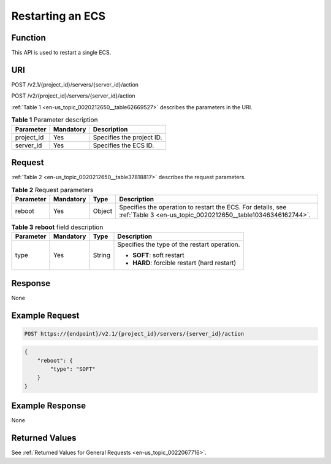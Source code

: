 .. _en-us_topic_0020212650:

Restarting an ECS
=================

Function
--------

This API is used to restart a single ECS.

URI
---

POST /v2.1/{project_id}/servers/{server_id}/action

POST /v2/{project_id}/servers/{server_id}/action

:ref:`Table 1 <en-us_topic_0020212650__table62669527>` describes the parameters in the URI.

.. _en-us_topic_0020212650__table62669527:

.. table:: **Table 1** Parameter description

   ========== ========= =========================
   Parameter  Mandatory Description
   ========== ========= =========================
   project_id Yes       Specifies the project ID.
   server_id  Yes       Specifies the ECS ID.
   ========== ========= =========================

Request
-------

:ref:`Table 2 <en-us_topic_0020212650__table37818817>` describes the request parameters.

.. _en-us_topic_0020212650__table37818817:

.. table:: **Table 2** Request parameters

   +-----------+-----------+--------+----------------------------------------------------------------------------------------------------------------------------+
   | Parameter | Mandatory | Type   | Description                                                                                                                |
   +===========+===========+========+============================================================================================================================+
   | reboot    | Yes       | Object | Specifies the operation to restart the ECS. For details, see :ref:`Table 3 <en-us_topic_0020212650__table10346346162744>`. |
   +-----------+-----------+--------+----------------------------------------------------------------------------------------------------------------------------+

.. _en-us_topic_0020212650__table10346346162744:

.. table:: **Table 3** **reboot** field description

   +-----------------+-----------------+-----------------+----------------------------------------------+
   | Parameter       | Mandatory       | Type            | Description                                  |
   +=================+=================+=================+==============================================+
   | type            | Yes             | String          | Specifies the type of the restart operation. |
   |                 |                 |                 |                                              |
   |                 |                 |                 | -  **SOFT**: soft restart                    |
   |                 |                 |                 | -  **HARD**: forcible restart (hard restart) |
   +-----------------+-----------------+-----------------+----------------------------------------------+

Response
--------

None

Example Request
---------------

.. code-block::

   POST https://{endpoint}/v2.1/{project_id}/servers/{server_id}/action

.. code-block::

   {
       "reboot": {
           "type": "SOFT"
       }
   }

Example Response
----------------

None

Returned Values
---------------

See :ref:`Returned Values for General Requests <en-us_topic_0022067716>`.
